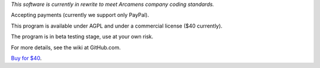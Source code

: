 *This software is currently in rewrite to meet Arcamens company coding standards.*

Accepting payments (currently we support only PayPal).

This program is available under AGPL and under a commercial license ($40 currently).

The program is in beta testing stage, use at your own risk.

For more details, see the wiki at GitHub.com.

`Buy for $40
<https://shopper.mycommerce.com/checkout/cart/add/57309-1>`_.
